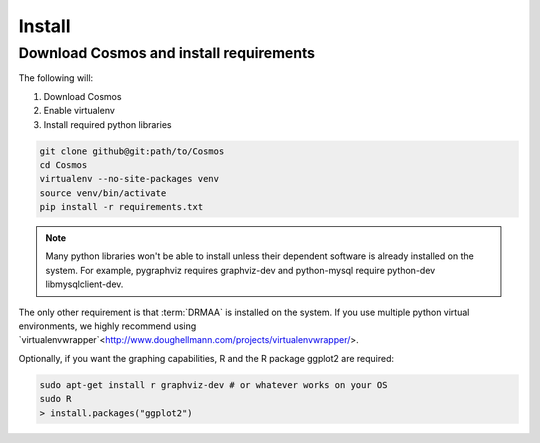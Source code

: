.. _install:

Install
=======

Download Cosmos and install requirements
________________________________________

The following will:

1. Download Cosmos
2. Enable virtualenv
3. Install required python libraries

.. code-block:: bash

   git clone github@git:path/to/Cosmos
   cd Cosmos
   virtualenv --no-site-packages venv
   source venv/bin/activate
   pip install -r requirements.txt
  
.. note:: Many python libraries won't be able to install unless their dependent software is already installed on the system.  For example, pygraphviz requires graphviz-dev and python-mysql require python-dev libmysqlclient-dev.
   
The only other requirement is that :term:`DRMAA` is installed on the system.  If you use multiple python virtual environments, we highly recommend
using `virtualenvwrapper`<http://www.doughellmann.com/projects/virtualenvwrapper/>.

Optionally, if you want the graphing capabilities, R and the R package ggplot2 are required:

.. code-block:: bash

   sudo apt-get install r graphviz-dev # or whatever works on your OS
   sudo R
   > install.packages("ggplot2")